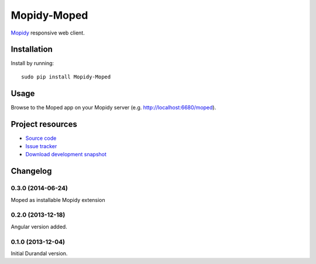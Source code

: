 ************
Mopidy-Moped
************

`Mopidy <http://www.mopidy.com/>`_ responsive web client.

.. image:: https://github.com/martijnboland/moped/raw/master/screenshots/moped-all-720.png?raw=true

Installation
============

Install by running::

    sudo pip install Mopidy-Moped

Usage
=====

Browse to the Moped app on your Mopidy server (e.g. http://localhost:6680/moped).


Project resources
=================

- `Source code <https://github.com/martijnboland/moped/angular>`_
- `Issue tracker <https://github.com/martijnboland/moped/issues>`_
- `Download development snapshot <https://github.com/martijnboland/moped/tarball/master#egg=Mopidy-Moped-dev>`_

Changelog
=========

0.3.0 (2014-06-24)
------------------

Moped as installable Mopidy extension

0.2.0 (2013-12-18)
------------------

Angular version added.


0.1.0 (2013-12-04)
------------------

Initial Durandal version.